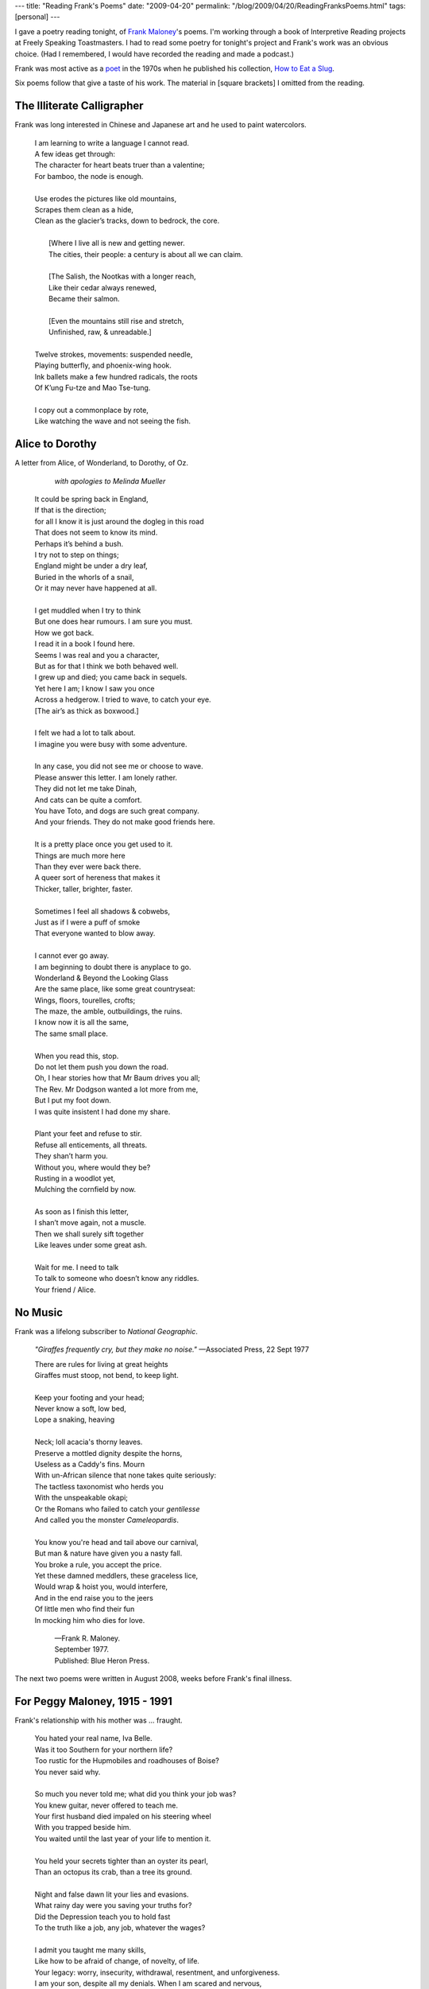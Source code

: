 ---
title: "Reading Frank's Poems"
date: "2009-04-20"
permalink: "/blog/2009/04/20/ReadingFranksPoems.html"
tags: [personal]
---



.. image:: /content/binary/HowToEatASlug.jpg
    :alt: How to Eat a Slug
    :target: http://www.brickroadbooks.com/si/596.html
    :class: right-float

I gave a poetry reading tonight, of `Frank Maloney`_'s poems.
I'm working through a book of Interpretive Reading projects
at Freely Speaking Toastmasters.
I had to read some poetry for tonight's project
and Frank's work was an obvious choice.
(Had I remembered, I would have recorded the reading and made a podcast.)

.. _Frank Maloney:
    /blog/2009/01/07/FrankRAJMaloney19452009.html
.. _poet:
    http://en.wikipedia.org/wiki/Frank_Richard_Maloney_(poet)
.. _How to Eat a Slug:
    https://www.amazon.com/How-Eat-Slug-Frank-Maloney/dp/0914742140/

Frank was most active as a poet_ in the 1970s when he published
his collection, `How to Eat a Slug`_.

Six poems follow that give a taste of his work.
The material in [square brackets] I omitted from the reading.


The Illiterate Calligrapher
===========================

Frank was long interested in Chinese and Japanese art
and he used to paint watercolors.

    | I am learning to write a language I cannot read.
    | A few ideas get through: 
    | The character for heart beats truer than a valentine;
    | For bamboo, the node is enough.
    | 
    | Use erodes the pictures like old mountains,
    | Scrapes them clean as a hide,
    | Clean as the glacier’s tracks, down to bedrock, the core.
    | 
    |   [Where I live all is new and getting newer.
    |   The cities, their people: a century is about all we can claim.
    | 
    |   [The Salish, the Nootkas with a longer reach, 
    |   Like their cedar always renewed,
    |   Became their salmon.
    | 
    |   [Even the mountains still rise and stretch,
    |   Unfinished, raw, & unreadable.]
    | 
    | Twelve strokes, movements: suspended needle,
    | Playing butterfly, and phoenix-wing hook.
    | Ink ballets make a few hundred radicals, the roots
    | Of K’ung Fu-tze and Mao Tse-tung.
    | 
    | I copy out a commonplace by rote,
    | Like watching the wave and not seeing the fish.


Alice to Dorothy
================

A letter from Alice, of Wonderland, to Dorothy, of Oz.

        *with apologies to Melinda Mueller*
  
    | It could be spring back in England,
    | If that is the direction; 
    | for all I know it is just around the dogleg in this road
    | That does not seem to know its mind.
    | Perhaps it’s behind a bush.
    | I try not to step on things;
    | England might be under a dry leaf,
    | Buried in the whorls of a snail,
    | Or it may never have happened at all.
    | 
    | I get muddled when I try to think
    | But one does hear rumours. I am sure you must.
    | How we got back.
    | I read it in a book I found here.
    | Seems I was real and you a character,
    | But as for that I think we both behaved well.
    | I grew up and died; you came back in sequels.
    | Yet here I am; I know I saw you once
    | Across a hedgerow. I tried to wave, to catch your eye. 
    | [The air’s as thick as boxwood.]
    | 
    | I felt we had a lot to talk about.
    | I imagine you were busy with some adventure.
    | 
    | In any case, you did not see me or choose to wave.
    | Please answer this letter. I am lonely rather.
    | They did not let me take Dinah,
    | And cats can be quite a comfort.
    | You have Toto, and dogs are such great company.
    | And your friends. They do not make good friends here.
    | 
    | It is a pretty place once you get used to it.
    | Things are much more here
    | Than they ever were back there.
    | A queer sort of hereness that makes it
    | Thicker, taller, brighter, faster.
    | 
    | Sometimes I feel all shadows & cobwebs,
    | Just as if I were a puff of smoke
    | That everyone wanted to blow away.
    | 
    | I cannot ever go away.
    | I am beginning to doubt there is anyplace to go.
    | Wonderland & Beyond the Looking Glass
    | Are the same place, like some great countryseat:
    | Wings, floors, tourelles, crofts;
    | The maze, the amble, outbuildings, the ruins.
    | I know now it is all the same,
    | The same small place.
    | 
    | When you read this, stop.
    | Do not let them push you down the road.
    | Oh, I hear stories how that Mr Baum drives you all;
    | The Rev. Mr Dodgson wanted a lot more from me,
    | But I put my foot down.
    | I was quite insistent I had done my share.
    | 
    | Plant your feet and refuse to stir.
    | Refuse all enticements, all threats.
    | They shan’t harm you.
    | Without you, where would they be?
    | Rusting in a woodlot yet,
    | Mulching the cornfield by now.
    | 
    | As soon as I finish this letter,
    | I shan’t move again, not a muscle.
    | Then we shall surely sift together
    | Like leaves under some great ash.
    | 
    | Wait for me. I need to talk
    | To talk to someone who doesn’t know any riddles.
    | Your friend / Alice.


No Music
========

Frank was a lifelong subscriber to *National Geographic*.

    *"Giraffes frequently cry, but they make no noise."*
    —Associated Press, 22 Sept 1977

    | There are rules for living at great heights
    | Giraffes must stoop, not bend, to keep light.
    | 
    | Keep your footing and your head;
    | Never know a soft, low bed,
    | Lope a snaking, heaving
    | 
    | Neck; loll acacia's thorny leaves.
    | Preserve a mottled dignity despite the horns,
    | Useless as a Caddy's fins. Mourn
    | With un-African silence that none takes quite seriously:
    | The tactless taxonomist who herds you
    | With the unspeakable okapi; 
    | Or the Romans who failed to catch your *gentilesse*
    | And called you the monster *Cameleopardis*.
    | 
    | You know you're head and tail above our carnival,
    | But man & nature have given you a nasty fall.
    | You broke a rule, you accept the price.
    | Yet these damned meddlers, these graceless lice,
    | Would wrap & hoist you, would interfere,
    | And in the end raise you to the jeers
    | Of little men who find their fun
    | In mocking him who dies for love.
  
            | —Frank R. Maloney.
            | September 1977.
            | Published: Blue Heron Press.


The next two poems were written in August 2008,
weeks before Frank's final illness.

For Peggy Maloney, 1915 - 1991
==============================

Frank's relationship with his mother was ... fraught.

    | You hated your real name, Iva Belle.
    | Was it too Southern for your northern life?
    | Too rustic for the Hupmobiles and roadhouses of Boise?
    | You never said why.
    | 
    | So much you never told me; what did you think your job was?
    | You knew guitar, never offered to teach me.
    | Your first husband died impaled on his steering wheel
    | With you trapped beside him.
    | You waited until the last year of your life to mention it.
    | 
    | You held your secrets tighter than an oyster its pearl,
    | Than an octopus its crab, than a tree its ground.
    | 
    | Night and false dawn lit your lies and evasions.
    | What rainy day were you saving your truths for?
    | Did the Depression teach you to hold fast
    | To the truth like a job, any job, whatever the wages? 
    | 
    | I admit you taught me many skills,
    | Like how to be afraid of change, of novelty, of life.
    | Your legacy: worry, insecurity, withdrawal, resentment, and unforgiveness.
    | I am your son, despite all my denials. When I am scared and nervous,
    | My left hand flaps like a landed fish even yours did.
    | I buy love  by forcing food on guests. I wield silence like a stiletto.
    | 
    | Did you know that I stopped liking you
    | Long before you died? I assume I loved you.
    | Sons love their mothers, don’t they?
    | 
    | You died long before your heart stopped,
    | When you retired to your TV, Pall Malls, and Yuban
    | In the mug you never scoured. 
    | To the apartment by the lake you never walked to.
    | 
    | You dropped all the friends who wanted to be close,
    | Waited for the son who only wanted to get away.
    | 
    | You taught me how to be sad,
    | How to waste a life,
    | To pull back and grow a shell,
    | To wait for high tide.

            | —Frank R. Maloney.
            | August 14 2008.


Black Cats & Broken Gates
=========================

Frank and his partner of more than 30 years, Lyndol,
had a long succession of cats.
The two most recent are Princess and Blackie.

    | In the half-hay summer grass, a black cat rolls
    | This way and that, relaxed, warm, and safe
    | Behind a fence. The gate never latches on its own,
    | Hangs slightly askew, is watched over
    | By two tutelary aluminum cocker spaniels.
    | 
    | These are complications not native to a black cat’s thinking.
    | In the shade of the vast holly tree,
    | The grass stays green enough to nibble,
    | The shade warm enough to sprawl against,
    | And a human hand close enough to scratch his head.
    | 
    | The black cat gets up, wanders off into the overgrown field,
    | Exploring again what he has patrolled daily for five years.
    | Routine is what he thrives on.
    | Now is the season for lurking, for hunting fat grasshoppers,
    | Not for fretting over broken gates.
    | 
    | The human sits in that same brown & green yard,
    | Sketches the broken gate & its blind guardians,
    | Preserving in his way the moment,
    | Its still, black-cat perfection, not in the sketch,
    | But there in its perfect absence.
  
            | —Frank R. Maloney.
            | August 5 2008.


Finally, a bonus.
I didn't read it, but people tonight were intrigued by the title.

How to Eat a Slug
=================

    | The hardest part is holding it.
    | A joy to drop the curl into steam, parboil it.
    | Quickly, vengefully.
    | 
    | Drain the melted snot away from creek or brake.
    | You run your knife along its belly;
    | Peel off the jaundice, the liver spots,
    | The curving leprosy.
    | Shut your eyes and thrust a thumb
    | Into the half-congealed guts.
    | 
    | What’s left is firm, white, and altogether mild.
    | Garlic, butter, and you’ve escargot.
    | You’ve earned your appetite.

            | —Frank R. Maloney.
            | 12 August 1972.
            | (revised 1 December 2008)

.. _permalink:
    /blog/2009/04/20/ReadingFranksPoems.html
